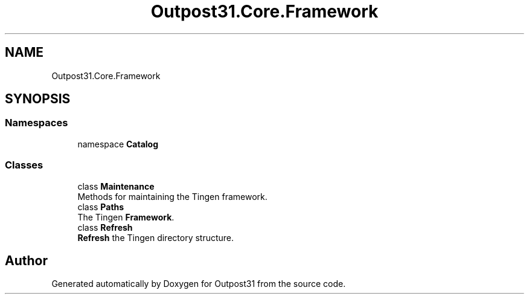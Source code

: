 .TH "Outpost31.Core.Framework" 3 "Mon Jul 1 2024" "Outpost31" \" -*- nroff -*-
.ad l
.nh
.SH NAME
Outpost31.Core.Framework
.SH SYNOPSIS
.br
.PP
.SS "Namespaces"

.in +1c
.ti -1c
.RI "namespace \fBCatalog\fP"
.br
.in -1c
.SS "Classes"

.in +1c
.ti -1c
.RI "class \fBMaintenance\fP"
.br
.RI "Methods for maintaining the Tingen framework\&. "
.ti -1c
.RI "class \fBPaths\fP"
.br
.RI "The Tingen \fBFramework\fP\&. "
.ti -1c
.RI "class \fBRefresh\fP"
.br
.RI "\fBRefresh\fP the Tingen directory structure\&. "
.in -1c
.SH "Author"
.PP 
Generated automatically by Doxygen for Outpost31 from the source code\&.
